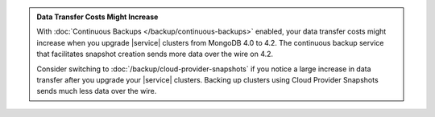.. admonition:: Data Transfer Costs Might Increase 
   :class: important

   With :doc:`Continuous Backups </backup/continuous-backups>` enabled, 
   your data transfer costs might increase when you upgrade |service| 
   clusters from MongoDB 4.0 to 4.2. The continuous backup service 
   that facilitates snapshot creation sends more data over the wire on
   4.2.

   Consider switching to :doc:`/backup/cloud-provider-snapshots` if you
   notice a large increase in data transfer after you upgrade your 
   |service| clusters. Backing up clusters using Cloud Provider 
   Snapshots sends much less data over the wire.
